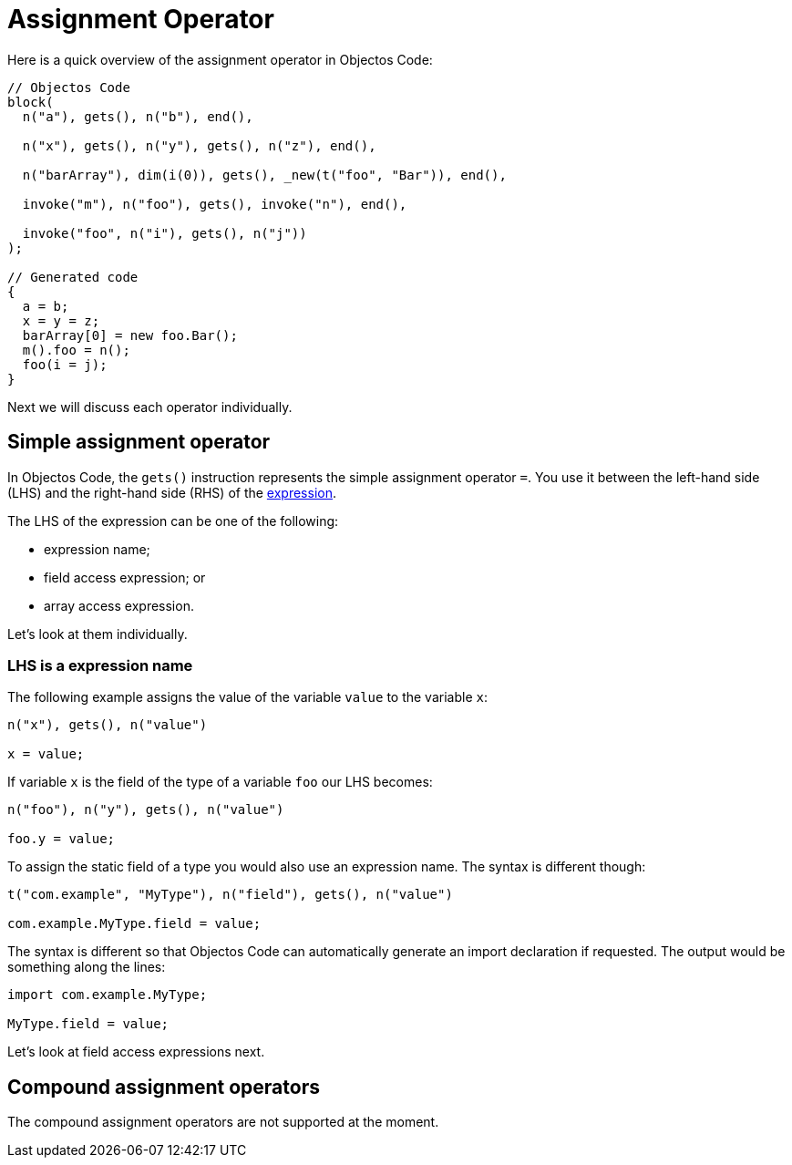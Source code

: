 = Assignment Operator

Here is a quick overview of the assignment operator in Objectos Code:

[,java]
----
// Objectos Code
block(
  n("a"), gets(), n("b"), end(),
	
  n("x"), gets(), n("y"), gets(), n("z"), end(),
  
  n("barArray"), dim(i(0)), gets(), _new(t("foo", "Bar")), end(),
	
  invoke("m"), n("foo"), gets(), invoke("n"), end(),

  invoke("foo", n("i"), gets(), n("j"))
);

// Generated code
{
  a = b;
  x = y = z;
  barArray[0] = new foo.Bar();
  m().foo = n();
  foo(i = j);
}
----

Next we will discuss each operator individually.

== Simple assignment operator

In Objectos Code, the `gets()` instruction represents the simple assignment operator `=`.
You use it between the left-hand side (LHS) and the right-hand side (RHS) of the https://docs.oracle.com/javase/specs/jls/se19/html/jls-15.html#jls-15.26.1[expression].

The LHS of the expression can be one of the following:

* expression name;
* field access expression; or
* array access expression.

Let's look at them individually.

=== LHS is a expression name

The following example assigns the value of the variable `value` to the variable `x`: 

[,java]
----
n("x"), gets(), n("value")

x = value;
----

If variable `x` is the field of the type of a variable `foo` our LHS becomes:

[,java]
----
n("foo"), n("y"), gets(), n("value")

foo.y = value;
----

To assign the static field of a type you would also use an expression name.
The syntax is different though:

[,java]
----
t("com.example", "MyType"), n("field"), gets(), n("value")

com.example.MyType.field = value;
----

The syntax is different so that Objectos Code can automatically generate an import declaration if requested.
The output would be something along the lines:

[,java]
----
import com.example.MyType;

MyType.field = value;
----

Let's look at field access expressions next.

== Compound assignment operators

The compound assignment operators are not supported at the moment.